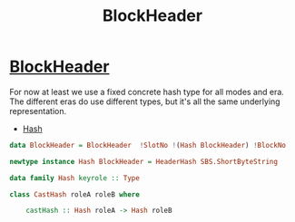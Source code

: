 :PROPERTIES:
:ID:       b7949b07-a7f5-40ac-bba1-07c44260bece
:END:
#+title: BlockHeader

* [[https://input-output-hk.github.io/cardano-node/cardano-api/lib/Cardano-Api.html#t:Block][BlockHeader]]
For now  at least we use a fixed concrete hash type for all modes and era. The different eras do use different types, but it's all the same underlying representation.
+ [[https://input-output-hk.github.io/cardano-node/cardano-api/lib/Cardano-Api.html#t:Hash][Hash]]
#+begin_src haskell
data BlockHeader = BlockHeader  !SlotNo !(Hash BlockHeader) !BlockNo

newtype instance Hash BlockHeader = HeaderHash SBS.ShortByteString

data family Hash keyrole :: Type

class CastHash roleA roleB where

    castHash :: Hash roleA -> Hash roleB
#+end_src
